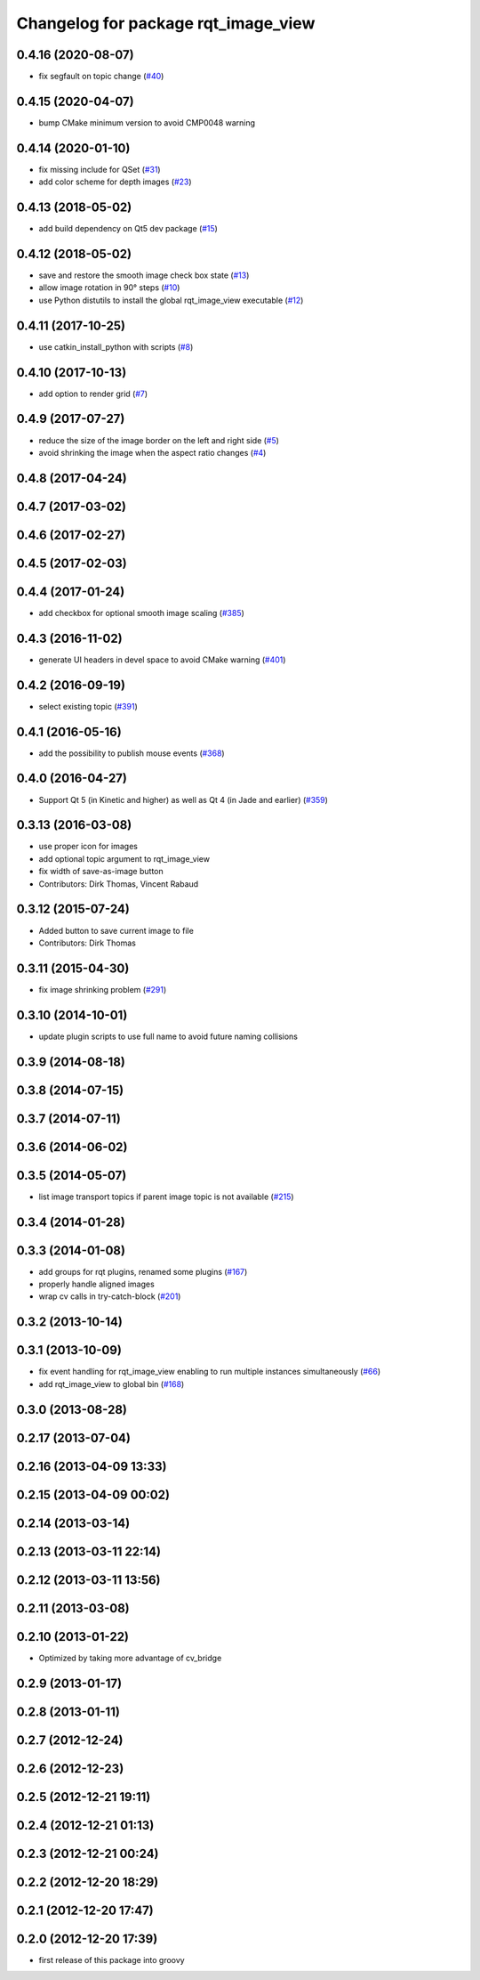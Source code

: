 ^^^^^^^^^^^^^^^^^^^^^^^^^^^^^^^^^^^^
Changelog for package rqt_image_view
^^^^^^^^^^^^^^^^^^^^^^^^^^^^^^^^^^^^

0.4.16 (2020-08-07)
-------------------
* fix segfault on topic change (`#40 <https://github.com/ros-visualization/rqt_image_view/issues/40>`_)

0.4.15 (2020-04-07)
-------------------
* bump CMake minimum version to avoid CMP0048 warning

0.4.14 (2020-01-10)
-------------------
* fix missing include for QSet (`#31 <https://github.com/ros-visualization/rqt_image_view/issues/31>`_)
* add color scheme for depth images (`#23 <https://github.com/ros-visualization/rqt_image_view/issues/23>`_)

0.4.13 (2018-05-02)
-------------------
* add build dependency on Qt5 dev package (`#15 <https://github.com/ros-visualization/rqt_image_view/issues/15>`_)

0.4.12 (2018-05-02)
-------------------
* save and restore the smooth image check box state (`#13 <https://github.com/ros-visualization/rqt_image_view/issues/13>`_)
* allow image rotation in 90° steps (`#10 <https://github.com/ros-visualization/rqt_image_view/issues/10>`_)
* use Python distutils to install the global rqt_image_view executable (`#12 <https://github.com/ros-visualization/rqt_image_view/issues/12>`_)

0.4.11 (2017-10-25)
-------------------
* use catkin_install_python with scripts (`#8 <https://github.com/ros-visualization/rqt_image_view/issues/8>`_)

0.4.10 (2017-10-13)
-------------------
* add option to render grid (`#7 <https://github.com/ros-visualization/rqt_image_view/issues/7>`_)

0.4.9 (2017-07-27)
------------------
* reduce the size of the image border on the left and right side (`#5 <https://github.com/ros-visualization/rqt_image_view/issues/5>`_)
* avoid shrinking the image when the aspect ratio changes (`#4 <https://github.com/ros-visualization/rqt_image_view/issues/4>`_)

0.4.8 (2017-04-24)
------------------

0.4.7 (2017-03-02)
------------------

0.4.6 (2017-02-27)
------------------

0.4.5 (2017-02-03)
------------------

0.4.4 (2017-01-24)
------------------
* add checkbox for optional smooth image scaling (`#385 <https://github.com/ros-visualization/rqt_common_plugins/issues/385>`_)

0.4.3 (2016-11-02)
------------------
* generate UI headers in devel space to avoid CMake warning (`#401 <https://github.com/ros-visualization/rqt_common_plugins/pull/401>`_)

0.4.2 (2016-09-19)
------------------
* select existing topic (`#391 <https://github.com/ros-visualization/rqt_common_plugins/pull/391>`_)

0.4.1 (2016-05-16)
------------------
* add the possibility to publish mouse events (`#368 <https://github.com/ros-visualization/rqt_common_plugins/issues/368>`_)

0.4.0 (2016-04-27)
------------------
* Support Qt 5 (in Kinetic and higher) as well as Qt 4 (in Jade and earlier) (`#359 <https://github.com/ros-visualization/rqt_common_plugins/pull/359>`_)

0.3.13 (2016-03-08)
-------------------
* use proper icon for images
* add optional topic argument to rqt_image_view
* fix width of save-as-image button
* Contributors: Dirk Thomas, Vincent Rabaud

0.3.12 (2015-07-24)
-------------------
* Added button to save current image to file
* Contributors: Dirk Thomas

0.3.11 (2015-04-30)
-------------------
* fix image shrinking problem (`#291 <https://github.com/ros-visualization/rqt_common_plugins/issues/291>`_)

0.3.10 (2014-10-01)
-------------------
* update plugin scripts to use full name to avoid future naming collisions

0.3.9 (2014-08-18)
------------------

0.3.8 (2014-07-15)
------------------

0.3.7 (2014-07-11)
------------------

0.3.6 (2014-06-02)
------------------

0.3.5 (2014-05-07)
------------------
* list image transport topics if parent image topic is not available (`#215 <https://github.com/ros-visualization/rqt_common_plugins/issues/215>`_)

0.3.4 (2014-01-28)
------------------

0.3.3 (2014-01-08)
------------------
* add groups for rqt plugins, renamed some plugins (`#167 <https://github.com/ros-visualization/rqt_common_plugins/issues/167>`_)
* properly handle aligned images
* wrap cv calls in try-catch-block (`#201 <https://github.com/ros-visualization/rqt_common_plugins/issues/201>`_)

0.3.2 (2013-10-14)
------------------

0.3.1 (2013-10-09)
------------------
* fix event handling for rqt_image_view enabling to run multiple instances simultaneously (`#66 <https://github.com/ros-visualization/rqt_common_plugins/issues/66>`_)
* add rqt_image_view to global bin (`#168 <https://github.com/ros-visualization/rqt_common_plugins/issues/168>`_)

0.3.0 (2013-08-28)
------------------

0.2.17 (2013-07-04)
-------------------

0.2.16 (2013-04-09 13:33)
-------------------------

0.2.15 (2013-04-09 00:02)
-------------------------

0.2.14 (2013-03-14)
-------------------

0.2.13 (2013-03-11 22:14)
-------------------------

0.2.12 (2013-03-11 13:56)
-------------------------

0.2.11 (2013-03-08)
-------------------

0.2.10 (2013-01-22)
-------------------
* Optimized by taking more advantage of cv_bridge

0.2.9 (2013-01-17)
------------------

0.2.8 (2013-01-11)
------------------

0.2.7 (2012-12-24)
------------------

0.2.6 (2012-12-23)
------------------

0.2.5 (2012-12-21 19:11)
------------------------

0.2.4 (2012-12-21 01:13)
------------------------

0.2.3 (2012-12-21 00:24)
------------------------

0.2.2 (2012-12-20 18:29)
------------------------

0.2.1 (2012-12-20 17:47)
------------------------

0.2.0 (2012-12-20 17:39)
------------------------
* first release of this package into groovy
